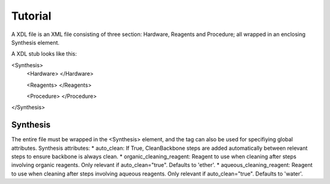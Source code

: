 ========
Tutorial
========

A XDL file is an XML file consisting of three section: Hardware, Reagents and Procedure; all wrapped in an enclosing Synthesis element.

A XDL stub looks like this:

<Synthesis>
  <Hardware>
  </Hardware>

  <Reagents>
  </Reagents>

  <Procedure>
  </Procedure>
</Synthesis>

Synthesis
#########

The entire file must be wrapped in the <Synthesis> element, and the tag can also be used for specifiying global attributes.
Synthesis attributes:
* auto_clean: If True, CleanBackbone steps are added automatically between relevant steps to ensure backbone is always clean.
* organic_cleaning_reagent: Reagent to use when cleaning after steps involving organic reagents. Only relevant if auto_clean="true". Defaults to 'ether'.
* aqueous_cleaning_reagent: Reagent to use when cleaning after steps involving aqueous reagents. Only relevant if auto_clean="true". Defaults to 'water'.

